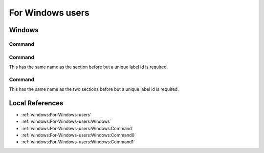 For Windows users
-----------------

Windows
^^^^^^^

Command
'''''''

Command
'''''''

This has the same name as the section before but a unique label id is required.

Command
'''''''

This has the same name as the two sections before but a unique label id is required.

Local References
^^^^^^^^^^^^^^^^

* :ref:`windows:For-Windows-users`
* :ref:`windows:For-Windows-users:Windows`
* :ref:`windows:For-Windows-users:Windows:Command`
* :ref:`windows:For-Windows-users:Windows:Command0`
* :ref:`windows:For-Windows-users:Windows:Command1`
